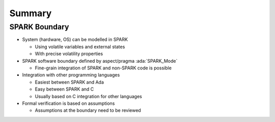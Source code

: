 =========
Summary
=========

----------------
SPARK Boundary
----------------

* System (hardware, OS) can be modelled in SPARK

  - Using volatile variables and external states
  - With precise volatility properties

* SPARK software boundary defined by aspect/pragma :ada:`SPARK_Mode`

  - Fine-grain integration of SPARK and non-SPARK code is possible

* Integration with other programming languages

  - Easiest between SPARK and Ada
  - Easy between SPARK and C
  - Usually based on C integration for other languages

* Formal verification is based on assumptions

  - Assumptions at the boundary need to be reviewed
